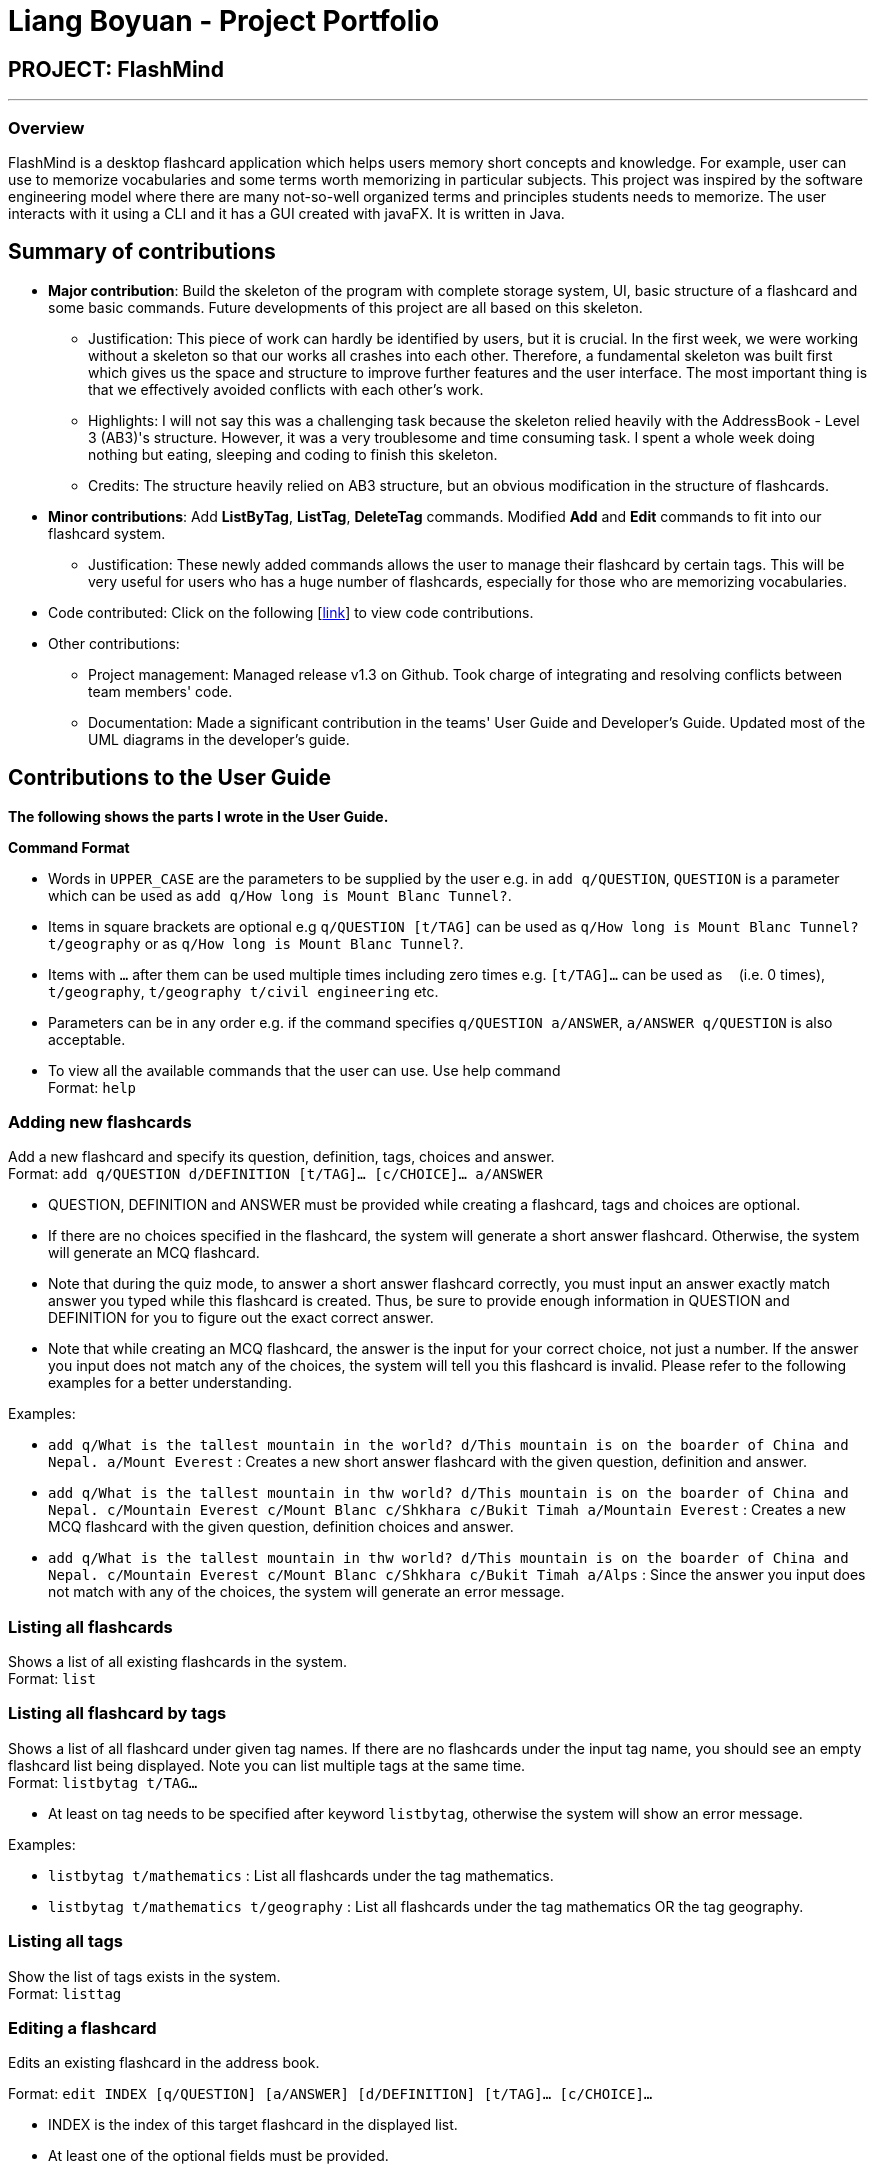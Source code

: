 = Liang Boyuan - Project Portfolio
:site-section: AboutUs
:imagesdir: ../images
:stylesdir: ../stylesheets

== PROJECT: FlashMind

---

=== Overview

FlashMind is a desktop flashcard application which helps users memory short concepts and knowledge. For example,
user can use to memorize vocabularies and some terms worth memorizing in particular subjects. This project was
inspired by the software engineering model where there are many not-so-well organized terms and principles students
needs to memorize. The user interacts with it using a CLI and it has a GUI created with javaFX. It is written in Java.

== Summary of contributions

* *Major contribution*: Build the skeleton of the program with complete storage system, UI, basic structure of a flashcard and some basic commands. Future developments of this project
are all based on this skeleton.

** Justification: This piece of work can hardly be identified by users, but it is crucial. In the first week, we were working without
a skeleton so that our works all crashes into each other. Therefore, a fundamental skeleton was built first which gives us the space
and structure to improve further features and the user interface. The most important thing is that we effectively avoided conflicts
with each other's work.

** Highlights: I will not say this was a challenging task because the skeleton relied heavily with the AddressBook - Level 3 (AB3)'s structure.
However, it was a very troublesome and time consuming task. I spent a whole week doing nothing but eating, sleeping and coding to finish this skeleton.

** Credits: The structure heavily relied on AB3 structure, but an obvious modification in the structure of flashcards.

* *Minor contributions*: Add *ListByTag*, *ListTag*, *DeleteTag* commands. Modified *Add* and *Edit* commands to fit into
our flashcard system.

** Justification: These newly added commands allows the user to manage their flashcard by certain tags. This will be very useful for
users who has a huge number of flashcards, especially for those who are memorizing vocabularies.

* Code contributed: Click on the following [https://nus-cs2103-ay1920s1.github.io/tp-dashboard/#search=oscar-b-liang&sort=groupTitle&sortWithin=title&since=2019-09-06&timeframe=commit&mergegroup=false&groupSelect=groupByRepos&breakdown=false[link]] to view code contributions.

* Other contributions:

** Project management: Managed release v1.3 on Github. Took charge of integrating and resolving conflicts between team members' code.

** Documentation: Made a significant contribution in the teams' User Guide and Developer's Guide. Updated most of the UML diagrams in the developer's guide.

== Contributions to the User Guide

*The following shows the parts I wrote in the User Guide.*

====
*Command Format*

* Words in `UPPER_CASE` are the parameters to be supplied by the user e.g. in `add q/QUESTION`, `QUESTION` is a parameter which can be used as `add q/How long is Mount Blanc Tunnel?`.
* Items in square brackets are optional e.g `q/QUESTION [t/TAG]` can be used as `q/How long is Mount Blanc Tunnel? t/geography` or as `q/How long is Mount Blanc Tunnel?`.
* Items with `…` after them can be used multiple times including zero times e.g. `[t/TAG]...` can be used as `{nbsp}` (i.e. 0 times), `t/geography`, `t/geography t/civil engineering` etc.
* Parameters can be in any order e.g. if the command specifies `q/QUESTION a/ANSWER`, `a/ANSWER q/QUESTION` is also acceptable.
* To view all the available commands that the user can use. Use help command +
Format: `help`
====


=== Adding new flashcards

Add a new flashcard and specify its question, definition, tags, choices and answer. +
Format: `add q/QUESTION d/DEFINITION [t/TAG]... [c/CHOICE]... a/ANSWER`

****
* QUESTION, DEFINITION and ANSWER must be provided while creating a flashcard, tags and choices are optional.
* If there are no choices specified in the flashcard, the system will generate a short answer flashcard. Otherwise,
the system will generate an MCQ flashcard.
* Note that during the quiz mode, to answer a short answer flashcard correctly, you must input an answer exactly match
answer you typed while this flashcard is created. Thus, be sure to provide enough information in QUESTION and DEFINITION
for you to figure out the exact correct answer.
* Note that while creating an MCQ flashcard, the answer is the input for your correct choice, not just a number.
If the answer you input does not match any of the choices, the system will tell you this flashcard is invalid.
Please refer to the following examples for a better understanding.
****

Examples:

* `add q/What is the tallest mountain in the world? d/This mountain is on the boarder of China and Nepal. a/Mount Everest` :
Creates a new short answer flashcard with the given question, definition and answer.
* `add q/What is the tallest mountain in thw world? d/This mountain is on the boarder of China and Nepal. c/Mountain Everest
  c/Mount Blanc c/Shkhara c/Bukit Timah a/Mountain Everest` : Creates a new MCQ flashcard with the given question, definition choices and answer.
* `add q/What is the tallest mountain in thw world? d/This mountain is on the boarder of China and Nepal. c/Mountain Everest
  c/Mount Blanc c/Shkhara c/Bukit Timah a/Alps` : Since the answer you input does not match with any of the choices, the
system will generate an error message.

=== Listing all flashcards

Shows a list of all existing flashcards in the system. +
Format: `list`


=== Listing all flashcard by tags

Shows a list of all flashcard under given tag names. If there are no flashcards under the input tag name, you should see
an empty flashcard list being displayed. Note you can list multiple tags at the same time. +
Format: `listbytag t/TAG...`
****
* At least on tag needs to be specified after keyword `listbytag`, otherwise the system will show an error message.
****

Examples:

* `listbytag t/mathematics` : List all flashcards under the tag mathematics.
* `listbytag t/mathematics t/geography` : List all flashcards under the tag mathematics OR the tag geography.


=== Listing all tags

Show the list of tags exists in the system. +
Format: `listtag`


=== Editing a flashcard

Edits an existing flashcard in the address book. +

Format: `edit INDEX [q/QUESTION] [a/ANSWER] [d/DEFINITION] [t/TAG]... [c/CHOICE]...`


****
* INDEX is the index of this target flashcard in the displayed list.
* At least one of the optional fields must be provided.
* Existing values will be updated to the input values.
* Note that while updating choices or tags, they are updated together. This means, assume you have 4 choices for
flashcard number 2, then you typed `edit 2 c/Mount Blanc`, then there will be only one choice left for flashcard number 2,
which is Mount Blanc. The same applies when editing tags.
* While editing the answer for an MCQ flashcard, still ensure that the updated answer matches any one of the choices.
****


Examples:

* `edit 5 q/What is the tallest mountain?` +
Edits the question of the card with index 5 to "What is the tallest mountain?".
* `edit 5 a/Mount Everest`
Edits the answer of the card with number 5 to "Mount Everest".

=== Delete a flashcard
Deletes the specified flashcard from the list of all flashcards. +
Format: `delete INDEX`

****
* Deletes the flashcard with the specified `INDEX`.
****

Example:

* `delete 5` : Removes the flashcard with index 5 in the list.


=== Finding a flashcard
Find a flashcard based on the keyword in its question, definition or answer. +
Format: `find KEYWORD`

****
* The key word must not be empty.
****

Example:

* `find Blanc` : Find flashcards whose question or answer contains string "Blanc".

=== Exiting the program

Exits the program. +
Format: `exit`

=== Saving the data

Flashcards are saved in the hard disk automatically after any command that changes the data. +
There is no need to save manually.

== Contributions to the Developer Guide

The following are the parts I added to the developer guide. *I clearly clarify here that none of these features are implemented by
me, they are implemented by my teammates. I simply drew the UMLs of these features.*

=== Quiz and Flip feature
In the flashcard system, quiz and flip is a special function that can help the user quiz themselves on the flashcards and see
there own improvements. The flip command, which is answering the quizzed flashcard, can only be used when a current flashcard is being quizzed.
The following sequence diagram shows how the quiz and flip diagram works.

image::QuizSequenceDiagram.png[]

After each flip, the each flashcard can automatically record how many correct answers and wrong answers has the user did on this flashcard.
The stats command helps the user to see their progress while doing the quizzes. Below is a sequence diagram of how this command
works.

image::StatsSequenceDiagram.png[]
